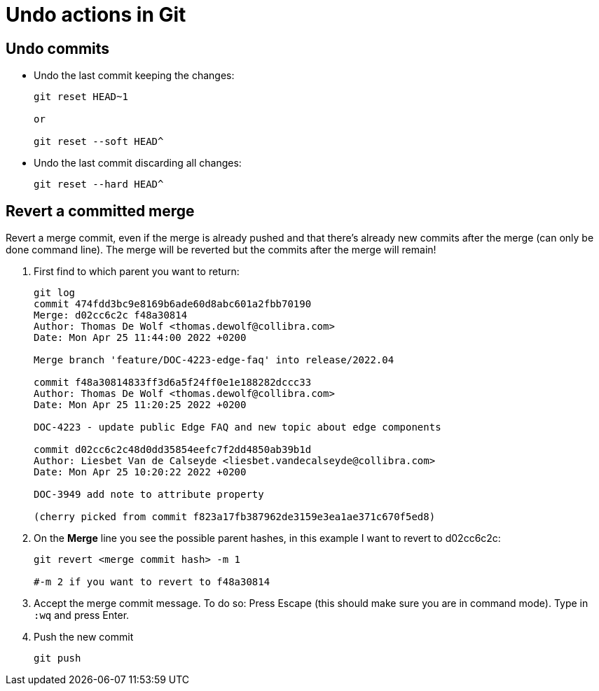 = Undo actions in Git

== Undo commits

* Undo the last commit keeping the changes:
+
----
git reset HEAD~1

or

git reset --soft HEAD^
----

* Undo the last commit discarding all changes:
+
----
git reset --hard HEAD^
----


== Revert a committed merge

Revert a merge commit, even if the merge is already pushed and that there's already new commits after the merge (can only be done command line). The merge will be reverted but the commits after the merge will remain!

. First find to which parent you want to return:
+
----
git log
commit 474fdd3bc9e8169b6ade60d8abc601a2fbb70190
Merge: d02cc6c2c f48a30814
Author: Thomas De Wolf <thomas.dewolf@collibra.com>
Date: Mon Apr 25 11:44:00 2022 +0200

Merge branch 'feature/DOC-4223-edge-faq' into release/2022.04

commit f48a30814833ff3d6a5f24ff0e1e188282dccc33
Author: Thomas De Wolf <thomas.dewolf@collibra.com>
Date: Mon Apr 25 11:20:25 2022 +0200

DOC-4223 - update public Edge FAQ and new topic about edge components

commit d02cc6c2c48d0dd35854eefc7f2dd4850ab39b1d
Author: Liesbet Van de Calseyde <liesbet.vandecalseyde@collibra.com>
Date: Mon Apr 25 10:20:22 2022 +0200

DOC-3949 add note to attribute property

(cherry picked from commit f823a17fb387962de3159e3ea1ae371c670f5ed8)
----

. On the *Merge* line you see the possible parent hashes, in this example I want to revert to d02cc6c2c:
+
----
git revert <merge commit hash> -m 1

#-m 2 if you want to revert to f48a30814
----

. Accept the merge commit message. To do so: Press Escape (this should make sure you are in command mode). Type in `:wq`  and press Enter.

. Push the new commit
+
----
git push
----